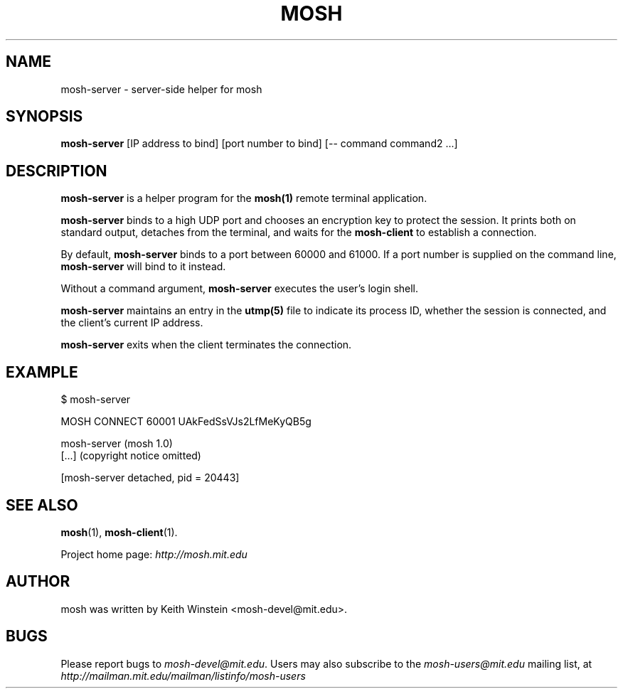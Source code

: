 .\"                                      Hey, EMACS: -*- nroff -*-
.\" First parameter, NAME, should be all caps
.\" Second parameter, SECTION, should be 1-8, maybe w/ subsection
.\" other parameters are allowed: see man(7), man(1)
.TH MOSH 1 "February 2012"
.\" Please adjust this date whenever revising the manpage.
.\"
.\" Some roff macros, for reference:
.\" .nh        disable hyphenation
.\" .hy        enable hyphenation
.\" .ad l      left justify
.\" .ad b      justify to both left and right margins
.\" .nf        disable filling
.\" .fi        enable filling
.\" .br        insert line break
.\" .sp <n>    insert n+1 empty lines
.\" for manpage-specific macros, see man(7)
.SH NAME
mosh-server \- server-side helper for mosh
.SH SYNOPSIS
.B mosh-server
[IP address to bind]
[port number to bind]
[-- command command2 ...]
.br
.SH DESCRIPTION
\fBmosh-server\fP is a helper program for the 
.BR mosh(1)
remote terminal application.

\fBmosh-server\fP binds to a high UDP port and chooses an encryption
key to protect the session. It prints both on standard output,
detaches from the terminal, and waits for the \fBmosh-client\fP to
establish a connection.

By default, \fBmosh-server\fP binds to a port between 60000 and
61000. If a port number is supplied on the command line,
\fBmosh-server\fP will bind to it instead.

Without a command argument, \fBmosh-server\fP executes the user's
login shell.

\fBmosh-server\fP maintains an entry in the
.BR utmp(5)
file to indicate its process ID, whether the session is connected,
and the client's current IP address.

\fBmosh-server\fP exits when the client terminates the connection.

.SH EXAMPLE

.nf
$ mosh-server

MOSH CONNECT 60001 UAkFedSsVJs2LfMeKyQB5g

mosh-server (mosh 1.0)
[...] (copyright notice omitted)

[mosh-server detached, pid = 20443]
.fi

.SH SEE ALSO
.BR mosh (1),
.BR mosh-client (1).

Project home page:
.I http://mosh.mit.edu

.br
.SH AUTHOR
mosh was written by Keith Winstein <mosh-devel@mit.edu>.
.SH BUGS
Please report bugs to \fImosh-devel@mit.edu\fP. Users may also subscribe
to the
.nh
.I mosh-users@mit.edu
.hy
mailing list, at
.nh
.I http://mailman.mit.edu/mailman/listinfo/mosh-users
.hy
.
